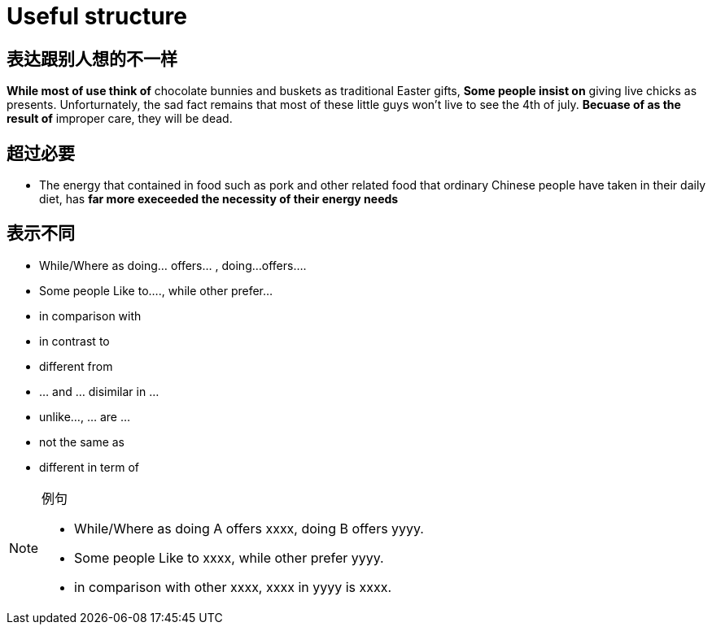 = Useful structure

== 表达跟别人想的不一样
*While most of use think of* chocolate bunnies and buskets as traditional Easter gifts,
*Some people insist on* giving live chicks as presents.
Unforturnately, the sad fact remains that most of these little guys won't live to see the 4th of july.
*Becuase of as the result of* improper care, they will be dead.


== 超过必要
* The energy that contained in food such as pork and other related food that ordinary Chinese people have taken in their daily diet, has *far more execeeded the necessity of their energy needs*


== 表示不同
* While/Where as doing... offers... , doing...offers....
* Some people Like to...., while other prefer...
* in comparison with
* in contrast to 
* different from 
* ... and ... disimilar in ...
* unlike..., ... are ...
* not the same as
* different in term of

.例句
[NOTE]
====
* While/Where as doing A offers xxxx, doing B offers yyyy.
* Some people Like to xxxx, while other prefer yyyy.
* in comparison with other xxxx, xxxx in yyyy is xxxx.
====